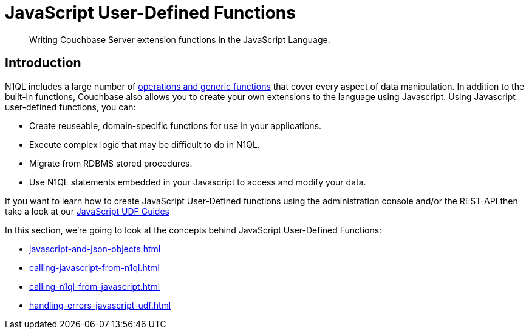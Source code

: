 = JavaScript User-Defined Functions
:description: Writing Couchbase Server extension functions in the JavaScript Language.
:page-edition: Enterprise Edition
:page-toclevels: 2

[abstract]
{description}

== Introduction

N1QL includes a large number of xref:n1ql:n1ql-language-reference/index.adoc[operations and generic functions] that cover every aspect of data manipulation. 
In addition to the built-in functions, Couchbase also allows you to create your own extensions to the language using Javascript.
Using Javascript user-defined functions, you can:

* Create reuseable, domain-specific functions for use in your applications.
* Execute complex logic that may be difficult to do in N1QL.
* Migrate from RDBMS stored procedures.
* Use  N1QL statements embedded in your Javascript to access and modify your data.

If you want to learn how to create JavaScript User-Defined functions using the administration console and/or the REST-API then take a look at our xref:guides:javascript-udfs.adoc[JavaScript UDF Guides]

In this section, we're going to look at the concepts behind JavaScript User-Defined Functions:

* xref:javascript-and-json-objects.adoc[]
* xref:calling-javascript-from-n1ql.adoc[]
* xref:calling-n1ql-from-javascript.adoc[]
* xref:handling-errors-javascript-udf.adoc[]




